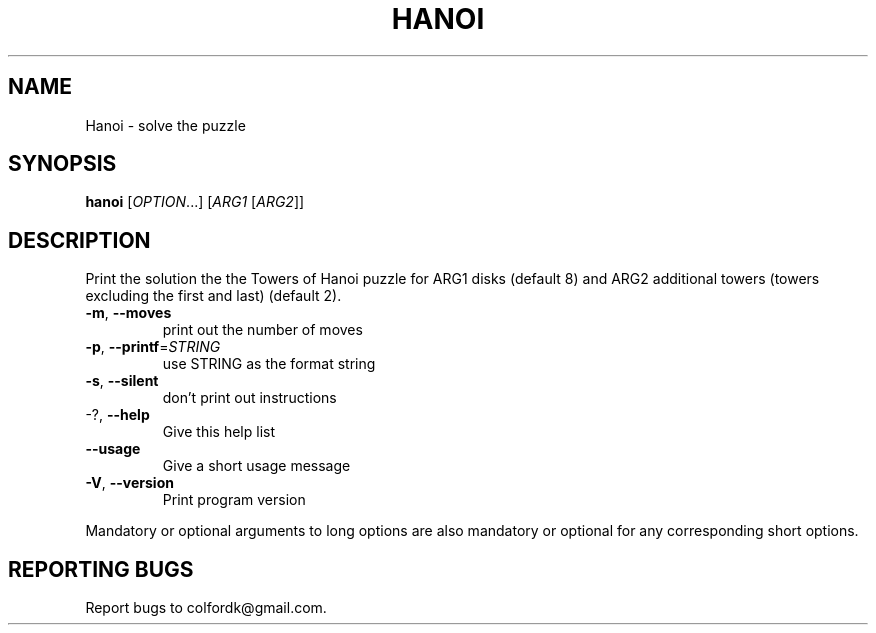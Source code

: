 .\" DO NOT MODIFY THIS FILE!  It was generated by help2man 1.43.3.
.TH HANOI "1" "November 2013" "Hanoi 1.1" "User Commands"
.SH NAME
Hanoi \- solve the puzzle
.SH SYNOPSIS
.B hanoi
[\fIOPTION\fR...] [\fIARG1 \fR[\fIARG2\fR]]
.SH DESCRIPTION
Print the solution the the Towers of Hanoi puzzle for ARG1 disks (default 8)
and ARG2 additional towers (towers excluding the first and last) (default 2).
.TP
\fB\-m\fR, \fB\-\-moves\fR
print out the number of moves
.TP
\fB\-p\fR, \fB\-\-printf\fR=\fISTRING\fR
use STRING as the format string
.TP
\fB\-s\fR, \fB\-\-silent\fR
don't print out instructions
.TP
\-?, \fB\-\-help\fR
Give this help list
.TP
\fB\-\-usage\fR
Give a short usage message
.TP
\fB\-V\fR, \fB\-\-version\fR
Print program version
.PP
Mandatory or optional arguments to long options are also mandatory or optional
for any corresponding short options.
.SH "REPORTING BUGS"
Report bugs to colfordk@gmail.com.
